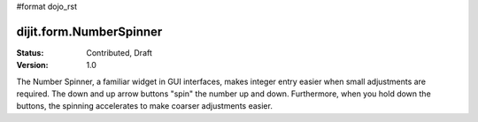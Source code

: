 #format dojo_rst

dijit.form.NumberSpinner
=============================

:Status: Contributed, Draft
:Version: 1.0

The Number Spinner, a familiar widget in GUI interfaces, makes integer entry easier when small adjustments are required. The down and up arrow buttons "spin" the number up and down.  Furthermore, when you hold down the buttons, the spinning accelerates to make coarser adjustments easier.

.. cv-compound::

  This number spinner holds a number from 9 to 1550.  Each up or down button click adjusts the number by 10.  

  .. cv::javascript

      <script type="text/javascript">
        dojo.require("dijit.form.NumberSpinner");
      </script>

  .. cv::html

   <input dojoType="dijit.form.NumberSpinner"
        value="1000"
        smallDelta="10"
        constraints="{min:9,max:1550,places:0}"
        maxlength="20"
        id="integerspinner2"/>
